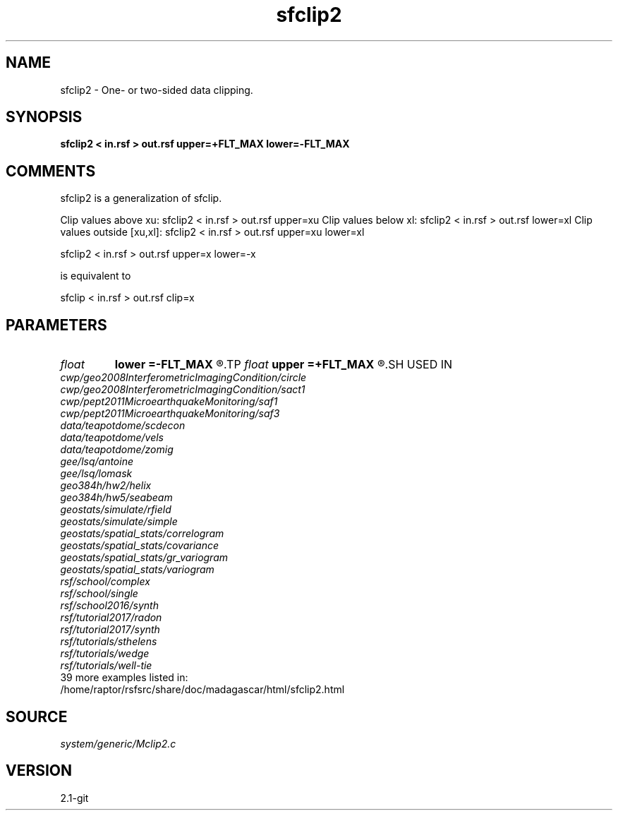 .TH sfclip2 1  "APRIL 2019" Madagascar "Madagascar Manuals"
.SH NAME
sfclip2 \- One- or two-sided data clipping.
.SH SYNOPSIS
.B sfclip2 < in.rsf > out.rsf upper=+FLT_MAX lower=-FLT_MAX
.SH COMMENTS

sfclip2 is a generalization of sfclip.

Clip values above xu:         sfclip2 < in.rsf > out.rsf upper=xu
Clip values below xl:         sfclip2 < in.rsf > out.rsf lower=xl
Clip values outside [xu,xl]:  sfclip2 < in.rsf > out.rsf upper=xu lower=xl

sfclip2 < in.rsf > out.rsf upper=x lower=-x

is equivalent to

sfclip < in.rsf > out.rsf clip=x

.SH PARAMETERS
.PD 0
.TP
.I float  
.B lower
.B =-FLT_MAX
.R  	lower clip value
.TP
.I float  
.B upper
.B =+FLT_MAX
.R  	upper clip value
.SH USED IN
.TP
.I cwp/geo2008InterferometricImagingCondition/circle
.TP
.I cwp/geo2008InterferometricImagingCondition/sact1
.TP
.I cwp/pept2011MicroearthquakeMonitoring/saf1
.TP
.I cwp/pept2011MicroearthquakeMonitoring/saf3
.TP
.I data/teapotdome/scdecon
.TP
.I data/teapotdome/vels
.TP
.I data/teapotdome/zomig
.TP
.I gee/lsq/antoine
.TP
.I gee/lsq/lomask
.TP
.I geo384h/hw2/helix
.TP
.I geo384h/hw5/seabeam
.TP
.I geostats/simulate/rfield
.TP
.I geostats/simulate/simple
.TP
.I geostats/spatial_stats/correlogram
.TP
.I geostats/spatial_stats/covariance
.TP
.I geostats/spatial_stats/gr_variogram
.TP
.I geostats/spatial_stats/variogram
.TP
.I rsf/school/complex
.TP
.I rsf/school/single
.TP
.I rsf/school2016/synth
.TP
.I rsf/tutorial2017/radon
.TP
.I rsf/tutorial2017/synth
.TP
.I rsf/tutorials/sthelens
.TP
.I rsf/tutorials/wedge
.TP
.I rsf/tutorials/well-tie
.TP
39 more examples listed in:
.TP
/home/raptor/rsfsrc/share/doc/madagascar/html/sfclip2.html
.SH SOURCE
.I system/generic/Mclip2.c
.SH VERSION
2.1-git
